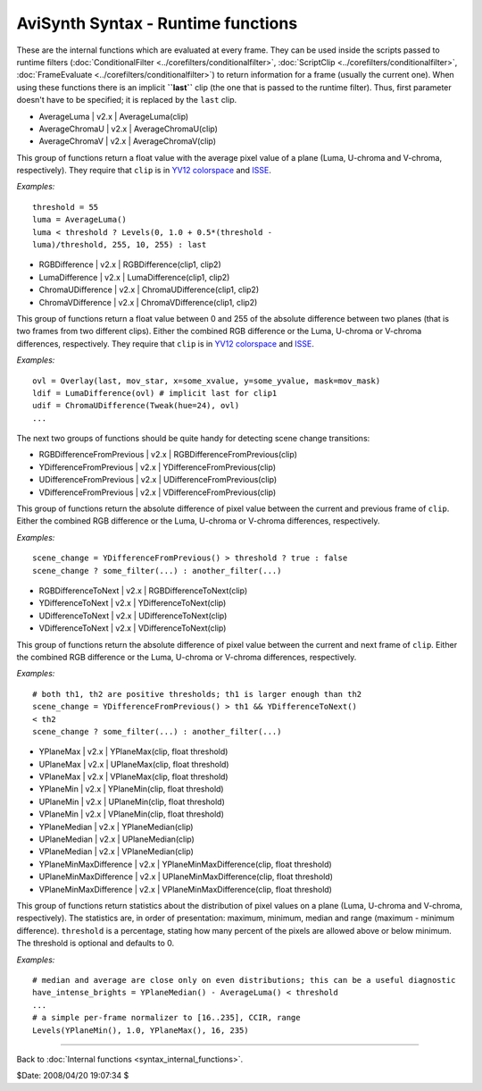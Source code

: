 
AviSynth Syntax - Runtime functions
===================================

These are the internal functions which are evaluated at every frame. They can
be used inside the scripts passed to runtime filters (:doc:`ConditionalFilter <../corefilters/conditionalfilter>`,
:doc:`ScriptClip <../corefilters/conditionalfilter>`, :doc:`FrameEvaluate <../corefilters/conditionalfilter>`) to return information for a frame (usually
the current one). When using these functions there is an implicit
**``last``** clip (the one that is passed to the runtime filter). Thus, first
parameter doesn't have to be specified; it is replaced by the ``last`` clip.

-   AverageLuma   |   v2.x   |   AverageLuma(clip)
-   AverageChromaU   |   v2.x   |   AverageChromaU(clip)
-   AverageChromaV   |   v2.x   |   AverageChromaV(clip)

This group of functions return a float value with the average pixel value of
a plane (Luma, U-chroma and V-chroma, respectively). They require that
``clip`` is in `YV12`_ `colorspace`_ and `ISSE`_.

*Examples:*
::

    threshold = 55
    luma = AverageLuma()
    luma < threshold ? Levels(0, 1.0 + 0.5*(threshold -
    luma)/threshold, 255, 10, 255) : last

-   RGBDifference   |   v2.x   |   RGBDifference(clip1, clip2)
-   LumaDifference   |   v2.x   |   LumaDifference(clip1, clip2)
-   ChromaUDifference   |   v2.x   |   ChromaUDifference(clip1, clip2)
-   ChromaVDifference   |   v2.x   |   ChromaVDifference(clip1, clip2)

This group of functions return a float value between 0 and 255 of the
absolute difference between two planes (that is two frames from two different
clips). Either the combined RGB difference or the Luma, U-chroma or V-chroma
differences, respectively. They require that ``clip`` is in `YV12`_
`colorspace`_ and `ISSE`_.

*Examples:*
::

    ovl = Overlay(last, mov_star, x=some_xvalue, y=some_yvalue, mask=mov_mask)
    ldif = LumaDifference(ovl) # implicit last for clip1
    udif = ChromaUDifference(Tweak(hue=24), ovl)
    ...


The next two groups of functions should be quite handy for detecting scene
change transitions:

-   RGBDifferenceFromPrevious   |   v2.x   |
    RGBDifferenceFromPrevious(clip)
-   YDifferenceFromPrevious   |   v2.x   |
    YDifferenceFromPrevious(clip)
-   UDifferenceFromPrevious   |   v2.x   |
    UDifferenceFromPrevious(clip)
-   VDifferenceFromPrevious   |   v2.x   |
    VDifferenceFromPrevious(clip)

This group of functions return the absolute difference of pixel value between
the current and previous frame of ``clip``. Either the combined RGB
difference or the Luma, U-chroma or V-chroma differences, respectively.

*Examples:*
::

    scene_change = YDifferenceFromPrevious() > threshold ? true : false
    scene_change ? some_filter(...) : another_filter(...)

-   RGBDifferenceToNext   |   v2.x   |   RGBDifferenceToNext(clip)
-   YDifferenceToNext   |   v2.x   |   YDifferenceToNext(clip)
-   UDifferenceToNext   |   v2.x   |   UDifferenceToNext(clip)
-   VDifferenceToNext   |   v2.x   |   VDifferenceToNext(clip)

This group of functions return the absolute difference of pixel value between
the current and next frame of ``clip``. Either the combined RGB difference or
the Luma, U-chroma or V-chroma differences, respectively.

*Examples:*
::

    # both th1, th2 are positive thresholds; th1 is larger enough than th2
    scene_change = YDifferenceFromPrevious() > th1 && YDifferenceToNext()
    < th2
    scene_change ? some_filter(...) : another_filter(...)

-   YPlaneMax   |   v2.x   |   YPlaneMax(clip, float threshold)
-   UPlaneMax   |   v2.x   |   UPlaneMax(clip, float threshold)
-   VPlaneMax   |   v2.x   |   VPlaneMax(clip, float threshold)
-   YPlaneMin   |   v2.x   |   YPlaneMin(clip, float threshold)
-   UPlaneMin   |   v2.x   |   UPlaneMin(clip, float threshold)
-   VPlaneMin   |   v2.x   |   VPlaneMin(clip, float threshold)
-   YPlaneMedian   |   v2.x   |   YPlaneMedian(clip)
-   UPlaneMedian   |   v2.x   |   UPlaneMedian(clip)
-   VPlaneMedian   |   v2.x   |   VPlaneMedian(clip)
-   YPlaneMinMaxDifference   |   v2.x   |   YPlaneMinMaxDifference(clip,
    float threshold)
-   UPlaneMinMaxDifference   |   v2.x   |   UPlaneMinMaxDifference(clip,
    float threshold)
-   VPlaneMinMaxDifference   |   v2.x   |   VPlaneMinMaxDifference(clip,
    float threshold)

This group of functions return statistics about the distribution of pixel
values on a plane (Luma, U-chroma and V-chroma, respectively). The statistics
are, in order of presentation: maximum, minimum, median and range (maximum -
minimum difference). ``threshold`` is a percentage, stating how many percent
of the pixels are allowed above or below minimum. The threshold is optional
and defaults to 0.

*Examples:*
::

    # median and average are close only on even distributions; this can be a useful diagnostic
    have_intense_brights = YPlaneMedian() - AverageLuma() < threshold
    ...
    # a simple per-frame normalizer to [16..235], CCIR, range
    Levels(YPlaneMin(), 1.0, YPlaneMax(), 16, 235)

--------

Back to :doc:`Internal functions <syntax_internal_functions>`.

$Date: 2008/04/20 19:07:34 $

.. _YV12: http://avisynth.org/mediawiki/YV12
.. _colorspace: http://avisynth.org/mediawiki/Color_spaces
.. _ISSE: http://avisynth.org/mediawiki/ISSE
